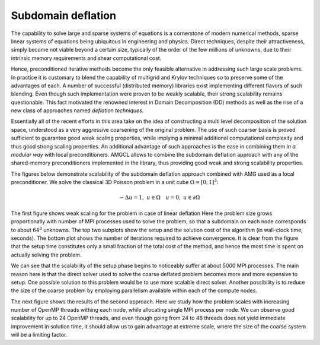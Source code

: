 Subdomain deflation
-------------------

The capability to solve large and sparse systems of equations is a cornerstone
of modern numerical methods, sparse linear systems of equations being
ubiquitous  in engineering and physics.  Direct techniques, despite their
attractiveness, simply become not viable beyond a certain size, typically of
the order of the few millions of unknowns, due to their intrinsic memory
requirements and shear computational cost.

Hence, preconditioned iterative methods become the only feasible alternative in
addressing such large scale problems. In practice it is customary to blend the
capability of multigrid and Krylov techniques so to preserve some of the
advantages of each. A number of successful (distributed memory) libraries exist
implementing different flavors of such blending.  Even though such
implementation were proven to be weakly scalable, their strong scalability
remains questionable.  This fact motivated the renowned interest in Domain
Decomposition (DD) methods as well as the rise of a new
class of approaches named *deflation techniques*.

Essentially all of the recent efforts in this area take on the idea of
constructing a multi level decomposition of the solution space, understood as a
very aggressive coarsening of the original problem. The use of such coarser
basis is proved sufficient to guarantee good weak scaling properties, while
implying a minimal additional computational complexity and thus  good strong
scaling properties.  An additional advantage of such approaches is the ease in
combining them *in a modular way* with local preconditioners.  AMGCL allows to
combine the subdomain deflation approach with any of the shared-memory
preconditioners implemented in the library, thus providing good weak and strong
scalability properties.

The figures below demonstrate scalability of the subdomain deflation approach
combined with AMG used as a local preconditioner. We solve the classical
3D Poisson problem in a unit cube :math:`\Omega=[0,1]^3`:

.. math::

    -\Delta u = 1, \; u \in \Omega \quad u = 0, \; u \in \partial \Omega

The first figure shows weak scaling for the problem in case of linear deflation
Here the problem size grows proportionally with number of MPI processes used to
solve the problem, so that a subdomain on each node corresponds to about
:math:`64^3` unknowns. The top two subplots show the setup and the solution
cost of the algorithm (in wall-clock time, seconds).  The bottom plot shows the
number of iterations required to achieve convergence.  It is clear from the
figure that the setup time constitutes only a small fraction of the total cost
of the method, and hence the most time is spent on actually solving the
problem.

We can see that the scalability of the setup phase begins to noticeably suffer
at about 5000 MPI processes.  The main reason here is that the direct solver
used to solve the coarse deflated problem becomes more and more expensive to
setup. One possible solution to this problem would be to use more scalable
direct solver. Another possibility is to reduce the size of the coarse problem
by employing parallelism available within each of the compute nodes.

.. plot::

    from pylab import *

    data = loadtxt('scaling/weak_3d_cd_64.dat', dtype={
        'names'   : ('size', 'np', 'setup', 'solve', 'factorize', 'pastix', 'iters'),
        'formats' : ('i8', 'i4', 'f8', 'f8', 'f8', 'f8', 'f8', 'i4')
        })

    figure(figsize=(12,8))

    subplot(3,1,1)
    plot(data['np'], data['setup'], '.-')
    ylim([0,5])
    title('Setup (s)')
    xlabel('MPI processes')
    legend()

    subplot(3,1,2)
    plot(data['np'], data['solve'], '.-')
    ylim([0,15])
    title('Solve (s)')
    xlabel('MPI processes')
    legend()

    subplot(3,1,3)
    plot(data['np'], data['iters'], '.-')
    title('Iterations')
    xlabel('MPI processes')
    legend()

    tight_layout()

The next figure shows the results of the second approach. Here we study how the
problem scales with increasing number of OpenMP threads withing each node,
while allocating single MPI process per node. We can observe good scalability
for up to 24 OpenMP threads, and even though going from 24 to 48 threads does
not yield immediate improvement in solution time, it should allow us to gain
advantage at extreme scale, where the size of the coarse system will be a
limiting factor.

.. plot::

    from pylab import *

    data = loadtxt('scaling/weak_3d_cd_100_mpi.txt', dtype={
        'names'   : ('size', 'omp', 'mpi', 'setup', 'solve', 'iters'),
        'formats' : ('i8', 'i4', 'i4', 'f8', 'f8', 'i4')
        })

    figure(figsize=(12,8))

    for n in unique(data['omp']):
        d = data[data['omp']==n]
        m = unique(d['mpi'])
        t1 = [min(d[d['mpi']==i]['setup']) for i in m]
        t2 = [min(d[d['mpi']==i]['solve']) for i in m]
        it = [min(d[d['mpi']==i]['iters']) for i in m]
        
        subplot(3,1,1); semilogy(m, t1, '.-', label='OMP={}'.format(n))
        subplot(3,1,2); semilogy(m, t2, '.-', label='OMP={}'.format(n))
        subplot(3,1,3); plot(m, it, '.-', label='OMP={}'.format(n))

    subplot(3,1,1); title('Setup (s)');  xlabel('MPI processes'); legend()
    subplot(3,1,2); title('Solve (s)');  xlabel('MPI processes'); legend()
    subplot(3,1,3); title('Iterations'); xlabel('MPI processes'); legend()

    tight_layout()
